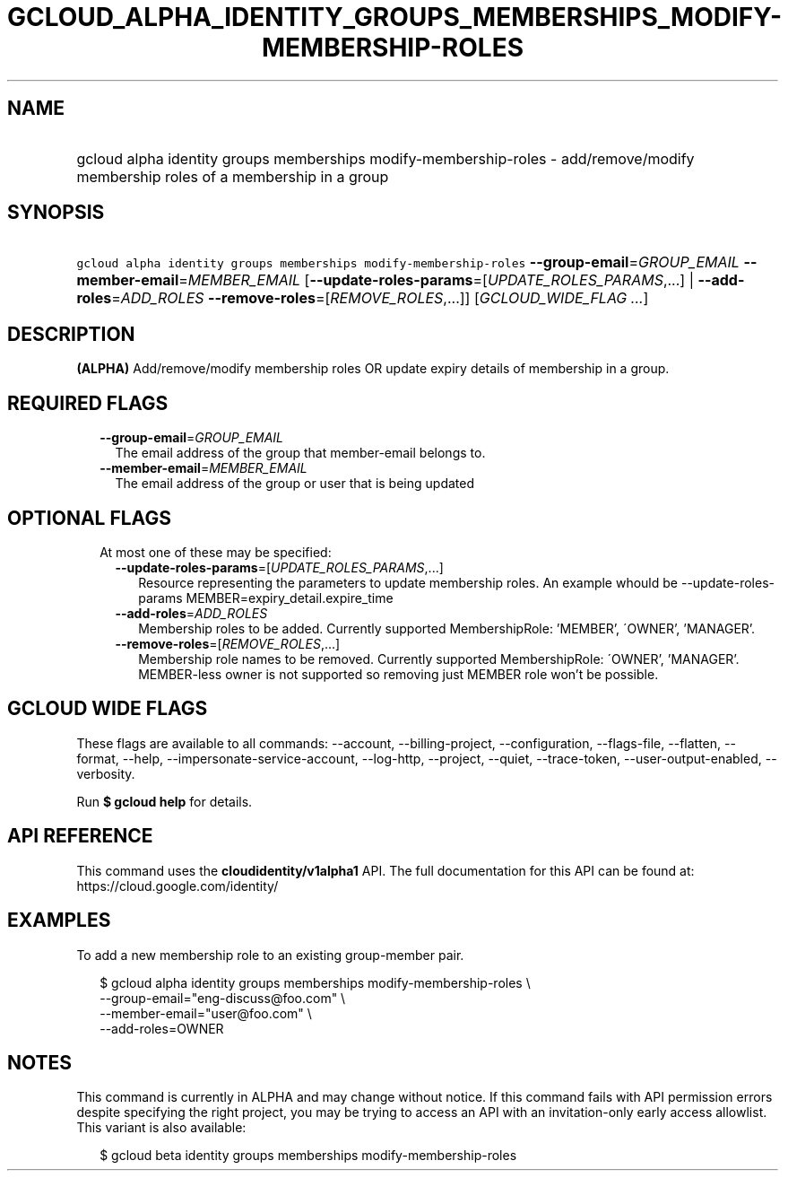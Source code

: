 
.TH "GCLOUD_ALPHA_IDENTITY_GROUPS_MEMBERSHIPS_MODIFY\-MEMBERSHIP\-ROLES" 1



.SH "NAME"
.HP
gcloud alpha identity groups memberships modify\-membership\-roles \- add/remove/modify membership roles of a membership in a group



.SH "SYNOPSIS"
.HP
\f5gcloud alpha identity groups memberships modify\-membership\-roles\fR \fB\-\-group\-email\fR=\fIGROUP_EMAIL\fR \fB\-\-member\-email\fR=\fIMEMBER_EMAIL\fR [\fB\-\-update\-roles\-params\fR=[\fIUPDATE_ROLES_PARAMS\fR,...]\ |\ \fB\-\-add\-roles\fR=\fIADD_ROLES\fR\ \fB\-\-remove\-roles\fR=[\fIREMOVE_ROLES\fR,...]] [\fIGCLOUD_WIDE_FLAG\ ...\fR]



.SH "DESCRIPTION"

\fB(ALPHA)\fR Add/remove/modify membership roles OR update expiry details of
membership in a group.



.SH "REQUIRED FLAGS"

.RS 2m
.TP 2m
\fB\-\-group\-email\fR=\fIGROUP_EMAIL\fR
The email address of the group that member\-email belongs to.

.TP 2m
\fB\-\-member\-email\fR=\fIMEMBER_EMAIL\fR
The email address of the group or user that is being updated


.RE
.sp

.SH "OPTIONAL FLAGS"

.RS 2m
.TP 2m

At most one of these may be specified:

.RS 2m
.TP 2m
\fB\-\-update\-roles\-params\fR=[\fIUPDATE_ROLES_PARAMS\fR,...]
Resource representing the parameters to update membership roles. An example
whould be \-\-update\-roles\-params MEMBER=expiry_detail.expire_time

.TP 2m
\fB\-\-add\-roles\fR=\fIADD_ROLES\fR
Membership roles to be added. Currently supported MembershipRole: 'MEMBER',
\'OWNER', 'MANAGER'.

.TP 2m
\fB\-\-remove\-roles\fR=[\fIREMOVE_ROLES\fR,...]
Membership role names to be removed. Currently supported MembershipRole:
\'OWNER', 'MANAGER'. MEMBER\-less owner is not supported so removing just MEMBER
role won't be possible.


.RE
.RE
.sp

.SH "GCLOUD WIDE FLAGS"

These flags are available to all commands: \-\-account, \-\-billing\-project,
\-\-configuration, \-\-flags\-file, \-\-flatten, \-\-format, \-\-help,
\-\-impersonate\-service\-account, \-\-log\-http, \-\-project, \-\-quiet,
\-\-trace\-token, \-\-user\-output\-enabled, \-\-verbosity.

Run \fB$ gcloud help\fR for details.



.SH "API REFERENCE"

This command uses the \fBcloudidentity/v1alpha1\fR API. The full documentation
for this API can be found at: https://cloud.google.com/identity/



.SH "EXAMPLES"

To add a new membership role to an existing group\-member pair.

.RS 2m
$ gcloud alpha identity groups memberships modify\-membership\-roles \e
    \-\-group\-email="eng\-discuss@foo.com"  \e
    \-\-member\-email="user@foo.com"  \e
    \-\-add\-roles=OWNER
.RE



.SH "NOTES"

This command is currently in ALPHA and may change without notice. If this
command fails with API permission errors despite specifying the right project,
you may be trying to access an API with an invitation\-only early access
allowlist. This variant is also available:

.RS 2m
$ gcloud beta identity groups memberships modify\-membership\-roles
.RE

